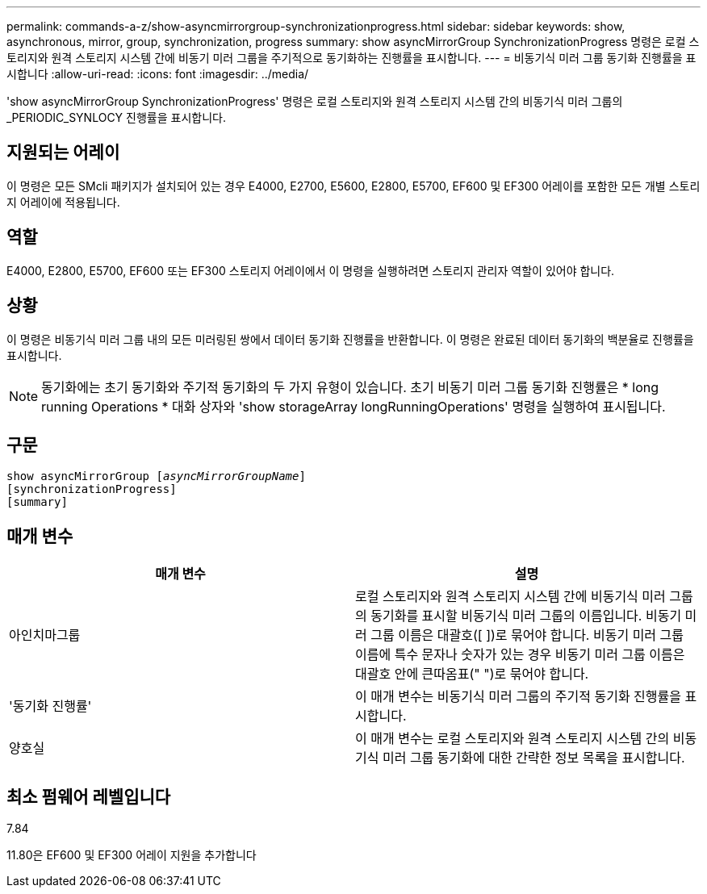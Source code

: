 ---
permalink: commands-a-z/show-asyncmirrorgroup-synchronizationprogress.html 
sidebar: sidebar 
keywords: show, asynchronous, mirror, group, synchronization, progress 
summary: show asyncMirrorGroup SynchronizationProgress 명령은 로컬 스토리지와 원격 스토리지 시스템 간에 비동기 미러 그룹을 주기적으로 동기화하는 진행률을 표시합니다. 
---
= 비동기식 미러 그룹 동기화 진행률을 표시합니다
:allow-uri-read: 
:icons: font
:imagesdir: ../media/


[role="lead"]
'show asyncMirrorGroup SynchronizationProgress' 명령은 로컬 스토리지와 원격 스토리지 시스템 간의 비동기식 미러 그룹의 _PERIODIC_SYNLOCY 진행률을 표시합니다.



== 지원되는 어레이

이 명령은 모든 SMcli 패키지가 설치되어 있는 경우 E4000, E2700, E5600, E2800, E5700, EF600 및 EF300 어레이를 포함한 모든 개별 스토리지 어레이에 적용됩니다.



== 역할

E4000, E2800, E5700, EF600 또는 EF300 스토리지 어레이에서 이 명령을 실행하려면 스토리지 관리자 역할이 있어야 합니다.



== 상황

이 명령은 비동기식 미러 그룹 내의 모든 미러링된 쌍에서 데이터 동기화 진행률을 반환합니다. 이 명령은 완료된 데이터 동기화의 백분율로 진행률을 표시합니다.

[NOTE]
====
동기화에는 초기 동기화와 주기적 동기화의 두 가지 유형이 있습니다. 초기 비동기 미러 그룹 동기화 진행률은 * long running Operations * 대화 상자와 'show storageArray longRunningOperations' 명령을 실행하여 표시됩니다.

====


== 구문

[source, cli, subs="+macros"]
----
show asyncMirrorGroup pass:quotes[[_asyncMirrorGroupName_]]
[synchronizationProgress]
[summary]
----


== 매개 변수

[cols="2*"]
|===
| 매개 변수 | 설명 


 a| 
아인치마그룹
 a| 
로컬 스토리지와 원격 스토리지 시스템 간에 비동기식 미러 그룹의 동기화를 표시할 비동기식 미러 그룹의 이름입니다. 비동기 미러 그룹 이름은 대괄호([ ])로 묶어야 합니다. 비동기 미러 그룹 이름에 특수 문자나 숫자가 있는 경우 비동기 미러 그룹 이름은 대괄호 안에 큰따옴표(" ")로 묶어야 합니다.



 a| 
'동기화 진행률'
 a| 
이 매개 변수는 비동기식 미러 그룹의 주기적 동기화 진행률을 표시합니다.



 a| 
양호실
 a| 
이 매개 변수는 로컬 스토리지와 원격 스토리지 시스템 간의 비동기식 미러 그룹 동기화에 대한 간략한 정보 목록을 표시합니다.

|===


== 최소 펌웨어 레벨입니다

7.84

11.80은 EF600 및 EF300 어레이 지원을 추가합니다
